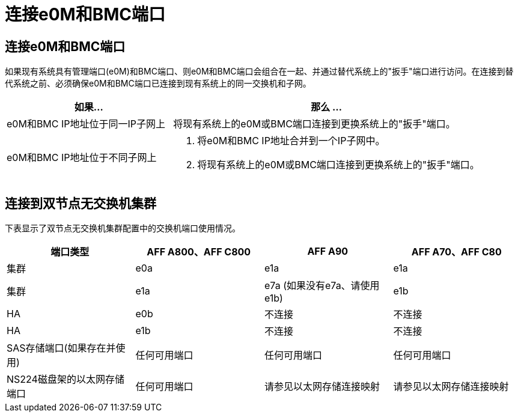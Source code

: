 = 连接e0M和BMC端口
:allow-uri-read: 




== 连接e0M和BMC端口

如果现有系统具有管理端口(e0M)和BMC端口、则e0M和BMC端口会组合在一起、并通过替代系统上的"扳手"端口进行访问。在连接到替代系统之前、必须确保e0M和BMC端口已连接到现有系统上的同一交换机和子网。

[cols="35,65"]
|===
| 如果... | 那么 ... 


| e0M和BMC IP地址位于同一IP子网上 | 将现有系统上的e0M或BMC端口连接到更换系统上的"扳手"端口。 


| e0M和BMC IP地址位于不同子网上  a| 
. 将e0M和BMC IP地址合并到一个IP子网中。
. 将现有系统上的e0M或BMC端口连接到更换系统上的"扳手"端口。


|===


== 连接到双节点无交换机集群

下表显示了双节点无交换机集群配置中的交换机端口使用情况。

|===
| 端口类型 | AFF A800、AFF C800 | AFF A90 | AFF A70、AFF C80 


| 集群 | e0a | e1a | e1a 


| 集群 | e1a | e7a (如果没有e7a、请使用e1b) | e1b 


| HA | e0b | 不连接 | 不连接 


| HA | e1b | 不连接 | 不连接 


| SAS存储端口(如果存在并使用) | 任何可用端口 | 任何可用端口 | 任何可用端口 


| NS224磁盘架的以太网存储端口 | 任何可用端口 | 请参见以太网存储连接映射 | 请参见以太网存储连接映射 
|===